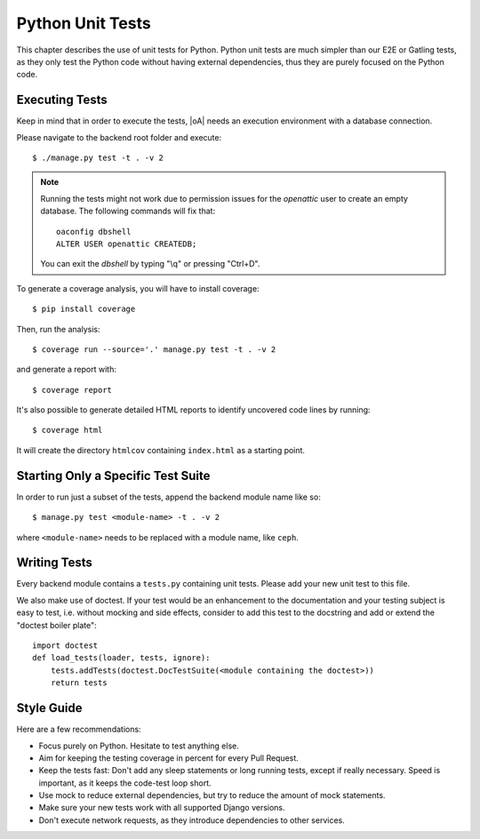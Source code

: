 Python Unit Tests
=================

This chapter describes the use of unit tests for Python. Python unit tests are much simpler than our
E2E or Gatling tests, as they only test the Python code without having external dependencies, thus
they are purely focused on the Python code.

Executing Tests
---------------

Keep in mind that in order to execute the tests, |oA| needs an execution environment with a database
connection.

Please navigate to the backend root folder and execute::

  $ ./manage.py test -t . -v 2

.. note ::

    Running the tests might not work due to permission issues for the `openattic` user to
    create an empty database.  The following commands will fix that::

        oaconfig dbshell
        ALTER USER openattic CREATEDB;

    You can exit the `dbshell` by typing "\\q" or pressing "Ctrl+D".

To generate a coverage analysis, you will have to install coverage::

  $ pip install coverage

Then, run the analysis::

  $ coverage run --source='.' manage.py test -t . -v 2

and generate a report with::

  $ coverage report

It's also possible to generate detailed HTML reports to identify uncovered code lines by running::

  $ coverage html

It will create the directory ``htmlcov`` containing ``index.html`` as a starting point.


Starting Only a Specific Test Suite
-----------------------------------

In order to run just a subset of the tests, append the backend module name like so::

  $ manage.py test <module-name> -t . -v 2

where ``<module-name>`` needs to be replaced with a module name, like ``ceph``.

Writing Tests
-------------

Every backend module contains a ``tests.py`` containing unit tests. Please add your new
unit test to this file.

We also make use of doctest. If your test would be an enhancement to the documentation and your
testing subject is easy to test, i.e. without mocking and side effects, consider to add this test to
the docstring and add or extend the "doctest boiler plate"::

  import doctest
  def load_tests(loader, tests, ignore):
      tests.addTests(doctest.DocTestSuite(<module containing the doctest>))
      return tests

Style Guide
-----------

Here are a few recommendations:

* Focus purely on Python. Hesitate to test anything else.
* Aim for keeping the testing coverage in percent for every Pull Request.
* Keep the tests fast: Don't add any sleep statements or long running tests, except if really
  necessary. Speed is important, as it keeps the code-test loop short.
* Use mock to reduce external dependencies, but try to reduce the amount of mock statements.
* Make sure your new tests work with all supported Django versions.
* Don't execute network requests, as they introduce dependencies to other services.
